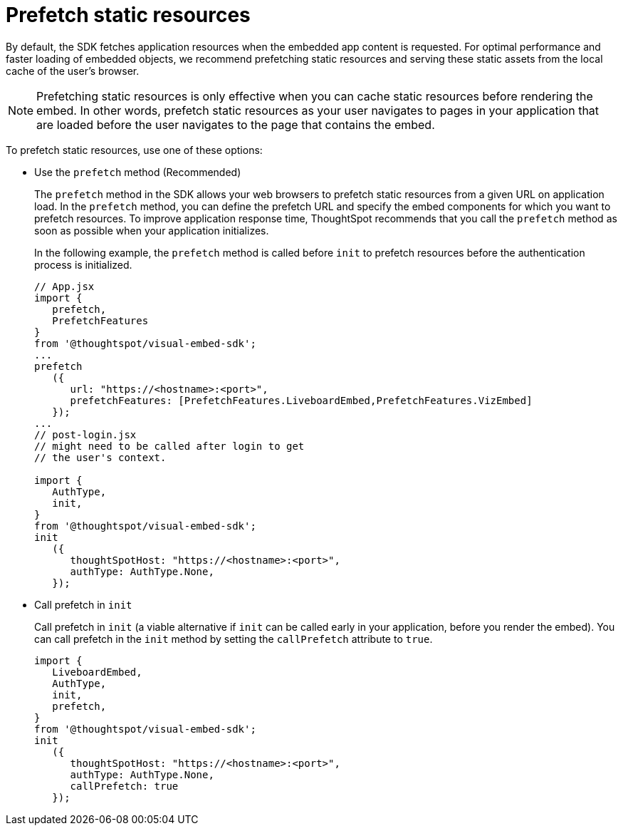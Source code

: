 = Prefetch static resources
:toc: true

:page-title: Prefetch static resources
:page-pageid: prefetch
:page-description: Prefetch static resources before loading an application.

By default, the SDK fetches application resources when the embedded app content is requested. For optimal performance and faster loading of embedded objects, we recommend prefetching static resources and serving these static assets from the local cache of the user's browser.

[NOTE]
====
Prefetching static resources is only effective when you can cache static resources before rendering the embed. In other words, prefetch static resources as your user navigates to pages in your application that are loaded before the user navigates to the page that contains the embed.
====

To prefetch static resources, use one of these options:

* Use the `prefetch` method (Recommended)
+
The `prefetch` method in the SDK allows your web browsers to prefetch static resources from a given URL on application load. In the `prefetch` method, you can define the prefetch URL and specify the embed components for which you want to prefetch resources. To improve application response time, ThoughtSpot recommends that you call the `prefetch` method as soon as possible when your application initializes.
+
In the following example, the `prefetch` method is called before `init` to prefetch resources before the authentication process is initialized.
+
[source,JavaScript]
----
// App.jsx
import {
   prefetch,
   PrefetchFeatures
}
from '@thoughtspot/visual-embed-sdk';
...
prefetch
   ({
      url: "https://<hostname>:<port>",
      prefetchFeatures: [PrefetchFeatures.LiveboardEmbed,PrefetchFeatures.VizEmbed]
   });
...
// post-login.jsx
// might need to be called after login to get
// the user's context.

import {
   AuthType,
   init,
}
from '@thoughtspot/visual-embed-sdk';
init
   ({
      thoughtSpotHost: "https://<hostname>:<port>",
      authType: AuthType.None,
   });
----

* Call prefetch in `init`
+
Call prefetch in `init` (a viable alternative if `init` can be called early in your application, before you render the embed). You can call prefetch in the `init` method by setting the `callPrefetch` attribute to `true`.

+
[source,JavaScript]
----
import {
   LiveboardEmbed,
   AuthType,
   init,
   prefetch,
}
from '@thoughtspot/visual-embed-sdk';
init
   ({
      thoughtSpotHost: "https://<hostname>:<port>",
      authType: AuthType.None,
      callPrefetch: true
   });
----